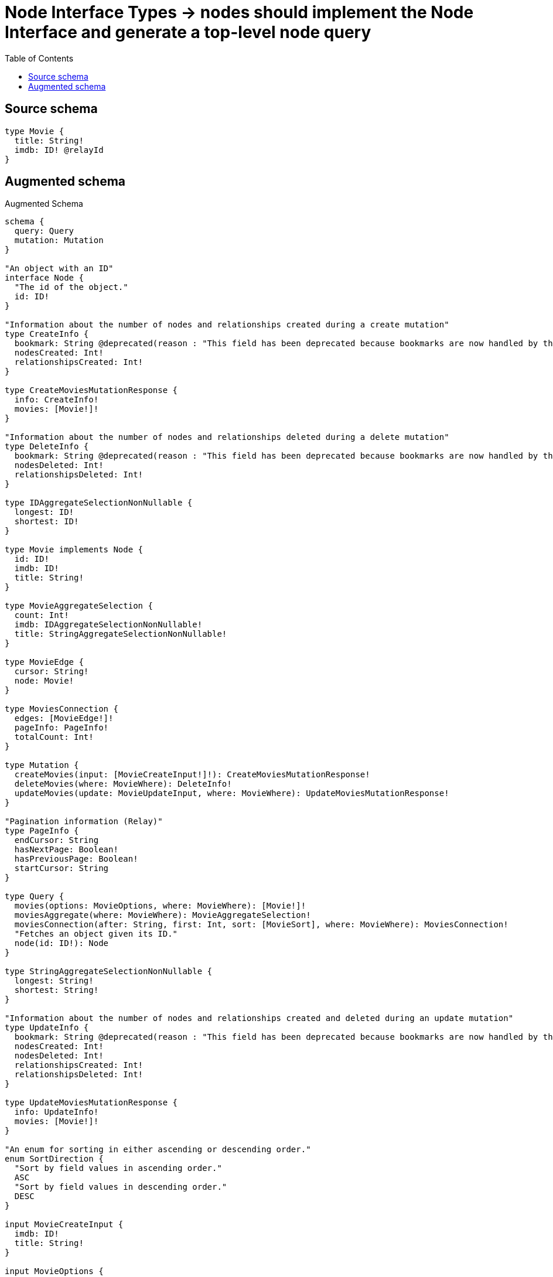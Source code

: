 :toc:

= Node Interface Types -> nodes should implement the Node Interface and generate a top-level node query

== Source schema

[source,graphql,schema=true]
----
type Movie {
  title: String!
  imdb: ID! @relayId
}
----

== Augmented schema

.Augmented Schema
[source,graphql]
----
schema {
  query: Query
  mutation: Mutation
}

"An object with an ID"
interface Node {
  "The id of the object."
  id: ID!
}

"Information about the number of nodes and relationships created during a create mutation"
type CreateInfo {
  bookmark: String @deprecated(reason : "This field has been deprecated because bookmarks are now handled by the driver.")
  nodesCreated: Int!
  relationshipsCreated: Int!
}

type CreateMoviesMutationResponse {
  info: CreateInfo!
  movies: [Movie!]!
}

"Information about the number of nodes and relationships deleted during a delete mutation"
type DeleteInfo {
  bookmark: String @deprecated(reason : "This field has been deprecated because bookmarks are now handled by the driver.")
  nodesDeleted: Int!
  relationshipsDeleted: Int!
}

type IDAggregateSelectionNonNullable {
  longest: ID!
  shortest: ID!
}

type Movie implements Node {
  id: ID!
  imdb: ID!
  title: String!
}

type MovieAggregateSelection {
  count: Int!
  imdb: IDAggregateSelectionNonNullable!
  title: StringAggregateSelectionNonNullable!
}

type MovieEdge {
  cursor: String!
  node: Movie!
}

type MoviesConnection {
  edges: [MovieEdge!]!
  pageInfo: PageInfo!
  totalCount: Int!
}

type Mutation {
  createMovies(input: [MovieCreateInput!]!): CreateMoviesMutationResponse!
  deleteMovies(where: MovieWhere): DeleteInfo!
  updateMovies(update: MovieUpdateInput, where: MovieWhere): UpdateMoviesMutationResponse!
}

"Pagination information (Relay)"
type PageInfo {
  endCursor: String
  hasNextPage: Boolean!
  hasPreviousPage: Boolean!
  startCursor: String
}

type Query {
  movies(options: MovieOptions, where: MovieWhere): [Movie!]!
  moviesAggregate(where: MovieWhere): MovieAggregateSelection!
  moviesConnection(after: String, first: Int, sort: [MovieSort], where: MovieWhere): MoviesConnection!
  "Fetches an object given its ID."
  node(id: ID!): Node
}

type StringAggregateSelectionNonNullable {
  longest: String!
  shortest: String!
}

"Information about the number of nodes and relationships created and deleted during an update mutation"
type UpdateInfo {
  bookmark: String @deprecated(reason : "This field has been deprecated because bookmarks are now handled by the driver.")
  nodesCreated: Int!
  nodesDeleted: Int!
  relationshipsCreated: Int!
  relationshipsDeleted: Int!
}

type UpdateMoviesMutationResponse {
  info: UpdateInfo!
  movies: [Movie!]!
}

"An enum for sorting in either ascending or descending order."
enum SortDirection {
  "Sort by field values in ascending order."
  ASC
  "Sort by field values in descending order."
  DESC
}

input MovieCreateInput {
  imdb: ID!
  title: String!
}

input MovieOptions {
  limit: Int
  offset: Int
  "Specify one or more MovieSort objects to sort Movies by. The sorts will be applied in the order in which they are arranged in the array."
  sort: [MovieSort!]
}

"Fields to sort Movies by. The order in which sorts are applied is not guaranteed when specifying many fields in one MovieSort object."
input MovieSort {
  imdb: SortDirection
  title: SortDirection
}

input MovieUpdateInput {
  imdb: ID
  title: String
}

input MovieWhere {
  AND: [MovieWhere!]
  NOT: MovieWhere
  OR: [MovieWhere!]
  id: ID
  imdb: ID
  imdb_CONTAINS: ID
  imdb_ENDS_WITH: ID
  imdb_IN: [ID!]
  imdb_NOT: ID @deprecated(reason : "Negation filters will be deprecated, use the NOT operator to achieve the same behavior")
  imdb_NOT_CONTAINS: ID @deprecated(reason : "Negation filters will be deprecated, use the NOT operator to achieve the same behavior")
  imdb_NOT_ENDS_WITH: ID @deprecated(reason : "Negation filters will be deprecated, use the NOT operator to achieve the same behavior")
  imdb_NOT_IN: [ID!] @deprecated(reason : "Negation filters will be deprecated, use the NOT operator to achieve the same behavior")
  imdb_NOT_STARTS_WITH: ID @deprecated(reason : "Negation filters will be deprecated, use the NOT operator to achieve the same behavior")
  imdb_STARTS_WITH: ID
  title: String
  title_CONTAINS: String
  title_ENDS_WITH: String
  title_IN: [String!]
  title_NOT: String @deprecated(reason : "Negation filters will be deprecated, use the NOT operator to achieve the same behavior")
  title_NOT_CONTAINS: String @deprecated(reason : "Negation filters will be deprecated, use the NOT operator to achieve the same behavior")
  title_NOT_ENDS_WITH: String @deprecated(reason : "Negation filters will be deprecated, use the NOT operator to achieve the same behavior")
  title_NOT_IN: [String!] @deprecated(reason : "Negation filters will be deprecated, use the NOT operator to achieve the same behavior")
  title_NOT_STARTS_WITH: String @deprecated(reason : "Negation filters will be deprecated, use the NOT operator to achieve the same behavior")
  title_STARTS_WITH: String
}

----

'''
